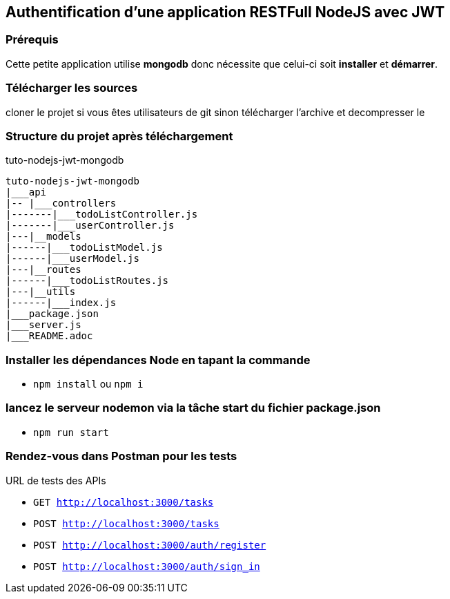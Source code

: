 ## Authentification d'une application RESTFull NodeJS avec JWT

### Prérequis
Cette petite application utilise **mongodb** donc nécessite que celui-ci soit 
**installer** et **démarrer**.

### Télécharger les sources 

cloner le projet si vous êtes utilisateurs de git sinon télécharger l'archive et decompresser le

### Structure du projet après téléchargement
tuto-nodejs-jwt-mongodb
```
tuto-nodejs-jwt-mongodb
|___api
|-- |___controllers
|-------|___todoListController.js
|-------|___userController.js
|---|__models
|------|___todoListModel.js
|------|___userModel.js
|---|__routes
|------|___todoListRoutes.js
|---|__utils
|------|___index.js
|___package.json
|___server.js
|___README.adoc
```
### Installer les dépendances Node en tapant la commande
* `npm install` ou `npm i`

### lancez le serveur nodemon via la tâche start du fichier package.json

* `npm run start`

### Rendez-vous dans Postman pour les tests
URL de tests des APIs

* `GET http://localhost:3000/tasks` 
* `POST http://localhost:3000/tasks`
* `POST http://localhost:3000/auth/register`
* `POST http://localhost:3000/auth/sign_in` 